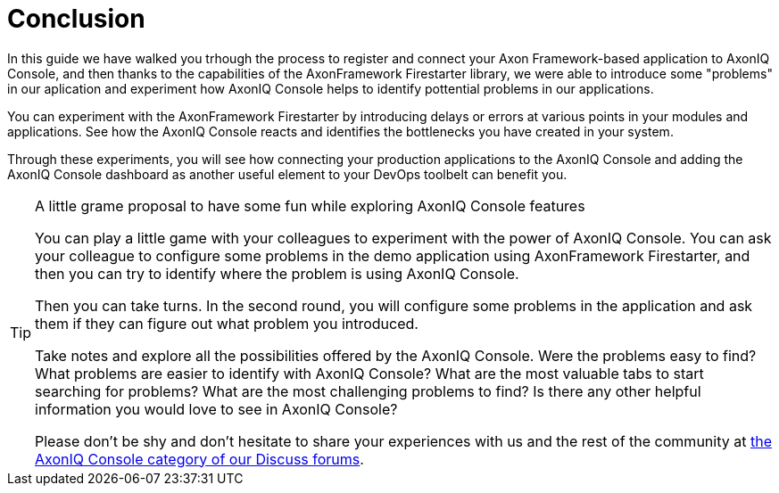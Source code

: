 :navtitle: Conclusion

= Conclusion

In this guide we have walked you trhough the process to register and connect your Axon Framework-based application to AxonIQ Console, and then thanks to the capabilities of the AxonFramework Firestarter library, we were able to introduce some "problems" in our aplication and experiment how AxonIQ Console helps to identify pottential problems in our applications.

You can experiment with the AxonFramework Firestarter by introducing delays or errors at various points in your modules and applications. See how the AxonIQ Console reacts and identifies the bottlenecks you have created in your system.

Through these experiments, you will see how connecting your production applications to the AxonIQ Console and adding the AxonIQ Console dashboard as another useful element to your DevOps toolbelt can benefit you.

.A little grame proposal to have some fun while exploring AxonIQ Console features
[TIP]
====
You can play a little game with your colleagues to experiment with the power of AxonIQ Console. You can ask your colleague to configure some problems in the demo application using AxonFramework Firestarter, and then you can try to identify where the problem is using AxonIQ Console.

Then you can take turns. In the second round, you will configure some problems in the application and ask them if they can figure out what problem you introduced.

Take notes and explore all the possibilities offered by the AxonIQ Console. Were the problems easy to find? What problems are easier to identify with AxonIQ Console? What are the most valuable tabs to start searching for problems? What are the most challenging problems to find? Is there any other helpful information you would love to see in AxonIQ Console?

Please don't be shy and don't hesitate to share your experiences with us and the rest of the community at link:https://discuss.axoniq.io/c/axoniq-console/35[the AxonIQ Console category of our Discuss forums].
====
